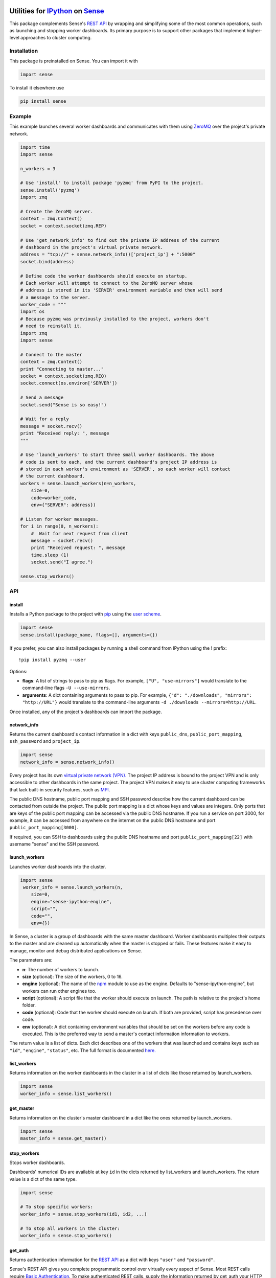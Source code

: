 Utilities for `IPython <http://ipython.org>`__ on `Sense <https://senseplatform.com>`__
=======================================================================================

|Build Status|

This package complements Sense's `REST
API <https://help.senseplatform.com/api/rest>`__ by wrapping and
simplifying some of the most common operations, such as launching and
stopping worker dashboards. Its primary purpose is to support other
packages that implement higher-level approaches to cluster computing.

Installation
------------

This package is preinstalled on Sense. You can import it with

.. code:: python

    import sense

To install it elsewhere use

.. code:: bash

    pip install sense

Example
-------

This example launches several worker dashboards and communicates with
them using
`ZeroMQ <https://learning-0mq-with-pyzmq.readthedocs.org/en/latest/>`__
over the project's private network.

.. code:: python

    import time
    import sense

    n_workers = 3

    # Use 'install' to install package 'pyzmq' from PyPI to the project.
    sense.install('pyzmq')
    import zmq

    # Create the ZeroMQ server.
    context = zmq.Context()
    socket = context.socket(zmq.REP)

    # Use 'get_network_info' to find out the private IP address of the current
    # dashboard in the project's virtual private network.
    address = "tcp://" + sense.network_info()['project_ip'] + ":5000"
    socket.bind(address)

    # Define code the worker dashboards should execute on startup.
    # Each worker will attempt to connect to the ZeroMQ server whose 
    # address is stored in its 'SERVER' environment variable and then will send
    # a message to the server.
    worker_code = """
    import os
    # Because pyzmq was previously installed to the project, workers don't
    # need to reinstall it.
    import zmq
    import sense

    # Connect to the master
    context = zmq.Context()
    print "Connecting to master..."
    socket = context.socket(zmq.REQ)
    socket.connect(os.environ['SERVER'])

    # Send a message
    socket.send("Sense is so easy!")

    # Wait for a reply
    message = socket.recv()
    print "Received reply: ", message
    """

    # Use 'launch_workers' to start three small worker dashboards. The above
    # code is sent to each, and the current dashboard's project IP address is
    # stored in each worker's environment as 'SERVER', so each worker will contact
    # the current dashboard.
    workers = sense.launch_workers(n=n_workers, 
        size=0, 
        code=worker_code, 
        env={"SERVER": address})

    # Listen for worker messages.
    for i in range(0, n_workers):
        #  Wait for next request from client
        message = socket.recv()
        print "Received request: ", message
        time.sleep (1)  
        socket.send("I agree.")

    sense.stop_workers()

API
---

install
~~~~~~~

Installs a Python package to the project with
`pip <http://www.pip-installer.org>`__ using the `user
scheme <http://docs.python.org/2/install/index.html#alternate-installation-the-user-scheme>`__.

.. code:: python

    import sense
    sense.install(package_name, flags=[], arguments={})

If you prefer, you can also install packages by running a shell command
from IPython using the ! prefix:

::

    !pip install pyzmq --user

Options:

-  **flags**: A list of strings to pass to pip as flags. For example,
   ``["U", "use-mirrors"]`` would translate to the command-line flags
   ``-U --use-mirrors``.
-  **arguments**: A dict containing arguments to pass to pip. For
   example, ``{"d": "./downloads", "mirrors": "http://URL"}`` would
   translate to the command-line arguments
   ``-d ./downloads --mirrors=http://URL``.

Once installed, any of the project's dashboards can import the package.

network\_info
~~~~~~~~~~~~~

Returns the current dashboard's contact information in a dict with keys
``public_dns``, ``public_port_mapping``, ``ssh_password`` and
``project_ip``.

.. code:: python

    import sense
    network_info = sense.network_info()

Every project has its own `virtual private network
(VPN). <http://en.wikipedia.org/wiki/Virtual_private_network>`__ The
project IP address is bound to the project VPN and is only accessible to
other dashboards in the same project. The project VPN makes it easy to
use cluster computing frameworks that lack built-in security features,
such as
`MPI <http://en.wikipedia.org/wiki/Message_Passing_Interface>`__.

The public DNS hostname, public port mapping and SSH password describe
how the current dashboard can be contacted from outside the project. The
public port mapping is a dict whose keys and values are integers. Only
ports that are keys of the public port mapping can be accessed via the
public DNS hostname. If you run a service on port 3000, for example, it
can be accessed from anywhere on the internet on the public DNS hostname
and port ``public_port_mapping[3000]``.

If required, you can SSH to dashboards using the public DNS hostname and
port ``public_port_mapping[22]`` with username "sense" and the SSH
password.

launch\_workers
~~~~~~~~~~~~~~~

Launches worker dashboards into the cluster.

.. code:: python

    import sense
     worker_info = sense.launch_workers(n, 
        size=0, 
        engine="sense-ipython-engine", 
        script="", 
        code="", 
        env={})

In Sense, a cluster is a group of dashboards with the same master
dashboard. Worker dashboards multiplex their outputs to the master and
are cleaned up automatically when the master is stopped or fails. These
features make it easy to manage, monitor and debug distributed
applications on Sense.

The parameters are:

-  **n**: The number of workers to launch.
-  **size** (optional): The size of the workers, 0 to 16.
-  **engine** (optional): The name of the `npm <http://npmjs.org>`__
   module to use as the engine. Defaults to "sense-ipython-engine", but
   workers can run other engines too.
-  **script** (optional): A script file that the worker should execute
   on launch. The path is relative to the project's home folder.
-  **code** (optional): Code that the worker should execute on launch.
   If both are provided, script has precedence over code.
-  **env** (optional): A dict containing environment variables that
   should be set on the workers before any code is executed. This is the
   preferred way to send a master's contact information information to
   workers.

The return value is a list of dicts. Each dict describes one of the
workers that was launched and contains keys such as ``"id"``,
``"engine"``, ``"status"``, etc. The full format is documented
`here. <http://help.senseplatform.com/api/rest#retrieve-dashboard>`__

list\_workers
~~~~~~~~~~~~~

Returns information on the worker dashboards in the cluster in a list of
dicts like those returned by launch\_workers.

.. code:: python

    import sense
    worker_info = sense.list_workers()

get\_master
~~~~~~~~~~~

Returns information on the cluster's master dashboard in a dict like the
ones returned by launch\_workers.

.. code:: python

    import sense
    master_info = sense.get_master()

stop\_workers
~~~~~~~~~~~~~

Stops worker dashboards.

Dashboards' numerical IDs are available at key ``id`` in the dicts
returned by list\_workers and launch\_workers. The return value is a
dict of the same type.

.. code:: python

    import sense

    # To stop specific workers:
    worker_info = sense.stop_workers(id1, id2, ...)

    # To stop all workers in the cluster:
    worker_info = sense.stop_workers()

get\_auth
~~~~~~~~~

Returns authentication information for the `REST
API <https://help.senseplatform.com/api/rest>`__ as a dict with keys
``"user"`` and ``"password"``.

Sense's REST API gives you complete programmatic control over virtually
every aspect of Sense. Most REST calls require `Basic
Authentication <http://docs.python-requests.org/en/latest/user/authentication/#basic-authentication>`__.
To make authenticated REST calls, supply the information returned by
get\_auth your HTTP client of choice, such as the Python
`requests <http://docs.python-requests.org/>`__ package.

By default get\_auth uses the environment variable SENSE\_API\_TOKEN for
authentication. This token restricts access to the current project. For
access across projects, you can pass in credentials manually or set
SENSE\_USERNAME and SENSE\_PASSWORD in the environment. To better
understand these options, read the `Understanding Project
Security <http://help.senseplatform.com/understanding-project-security>`__
documentation.

Authenticated REST Example
^^^^^^^^^^^^^^^^^^^^^^^^^^

This example retrieves information about the current project:

.. code:: python

    import sense
    import requests
    auth = sense.get_auth()
    url = "https://api.senseplatform.com/users/" + os.environ["SENSE_OWNER_ID"] + \
       "/projects/" + os.environ["SENSE_PROJECT_ID"]
    response = requests.get(url, auth=(auth["user"], auth["password"])).json()

The environment variables used in this example are common to all
dashboards, across all engines, and are documented
`here <https://docs.senseplatform.com/getting-started/#environment>`__.

Rich Dashboard Output
---------------------

IPython provides its own `rich display
system <http://nbviewer.ipython.org/urls/raw.github.com/ipython/ipython/1.x/examples/notebooks/Part%205%20-%20Rich%20Display%20System.ipynb>`__,
so unlike its `R <http://github.com/SensePlatform/sense-r-module>`__ and
`JavaScript <http://github.com/SensePlatform/sense-js-module>`__
counterparts this package does not provide any rich output functions.
Use IPython's rich display system to display HTML, images and more in a
dashboard.

Support
=======

-  **Documentation**: http://help.senseplatform.com
-  **Email**: support@senseplatform.com
-  **Twitter**: https://twitter.com/senseplatform
-  **Google Group**:
   https://groups.google.com/forum/?fromgroups#!forum/sense-users
-  **IRC**: ``#senseplatform`` on ``irc.freenode.net``

License
=======

MIT

.. |Build Status| image:: https://travis-ci.org/SensePlatform/sense-ipython-module.png
   :target: https://travis-ci.org/SensePlatform/sense-ipython-module
